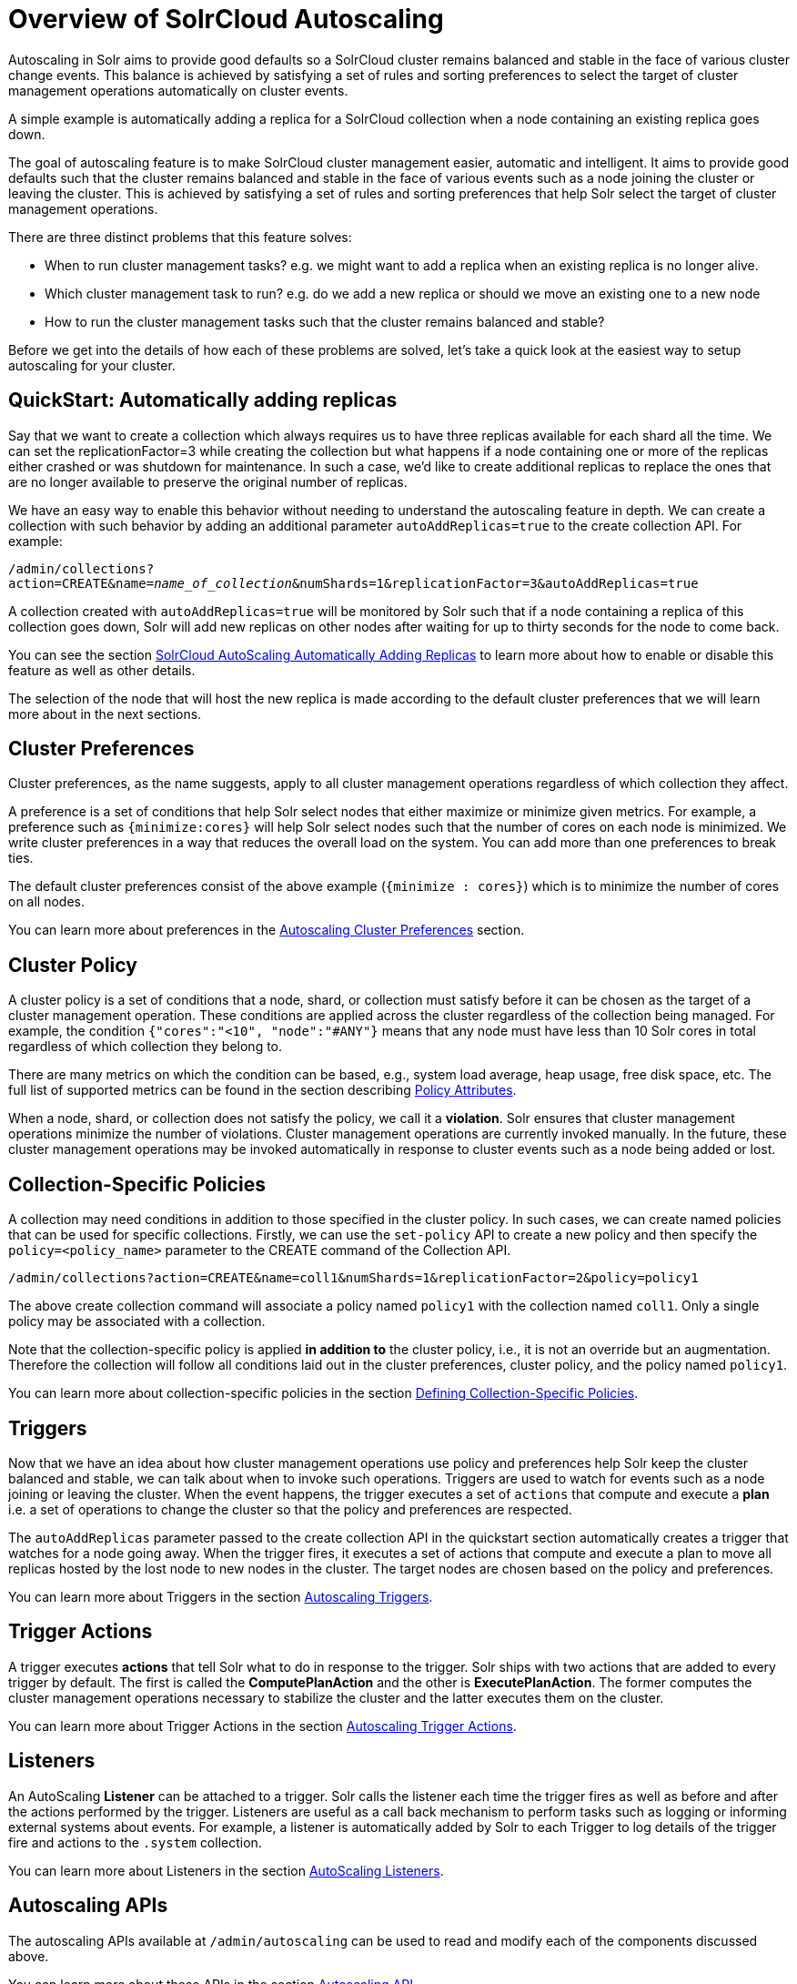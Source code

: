 = Overview of SolrCloud Autoscaling
:page-shortname: solrcloud-autoscaling-overview
:page-permalink: solrcloud-autoscaling-overview.html
:page-toclevels: 1
:page-tocclass: right
// Licensed to the Apache Software Foundation (ASF) under one
// or more contributor license agreements.  See the NOTICE file
// distributed with this work for additional information
// regarding copyright ownership.  The ASF licenses this file
// to you under the Apache License, Version 2.0 (the
// "License"); you may not use this file except in compliance
// with the License.  You may obtain a copy of the License at
//
//   http://www.apache.org/licenses/LICENSE-2.0
//
// Unless required by applicable law or agreed to in writing,
// software distributed under the License is distributed on an
// "AS IS" BASIS, WITHOUT WARRANTIES OR CONDITIONS OF ANY
// KIND, either express or implied.  See the License for the
// specific language governing permissions and limitations
// under the License.

Autoscaling in Solr aims to provide good defaults so a SolrCloud cluster remains balanced and stable in the face of various cluster change events. This balance is achieved by satisfying a set of rules and sorting preferences to select the target of cluster management operations automatically on cluster events.

A simple example is automatically adding a replica for a SolrCloud collection when a node containing an existing replica goes down.

The goal of autoscaling feature is to make SolrCloud cluster management easier, automatic and intelligent. It aims to provide good defaults such that the cluster remains balanced and stable in the face of various events such as a node joining the cluster or leaving the cluster. This is achieved by satisfying a set of rules and sorting preferences that help Solr select the target of cluster management operations.

There are three distinct problems that this feature solves:

* When to run cluster management tasks? e.g. we might want to add a replica when an existing replica is no longer alive.
* Which cluster management task to run? e.g. do we add a new replica or should we move an existing one to a new node
* How to run the cluster management tasks such that the cluster remains balanced and stable?

Before we get into the details of how each of these problems are solved, let's take a quick look at the easiest way to setup autoscaling for your cluster.

== QuickStart: Automatically adding replicas

Say that we want to create a collection which always requires us to have three replicas available for each shard all the time. We can set the replicationFactor=3 while creating the collection but what happens if a node containing one or more of the replicas either crashed or was shutdown for maintenance. In such a case, we'd like to create additional replicas to replace the ones that are no longer available to preserve the original number of replicas.

We have an easy way to enable this behavior without needing to understand the autoscaling feature in depth. We can create a collection with such behavior by adding an additional parameter `autoAddReplicas=true` to the create collection API. For example:

`/admin/collections?action=CREATE&name=_name_of_collection_&numShards=1&replicationFactor=3&autoAddReplicas=true`

A collection created with `autoAddReplicas=true` will be monitored by Solr such that if a node containing a replica of this collection goes down, Solr will add new replicas on other nodes after waiting for up to thirty seconds for the node to come back.

You can see the section <<solrcloud-autoscaling-auto-add-replicas.adoc#solrcloud-autoscaling-auto-add-replicas,SolrCloud AutoScaling Automatically Adding Replicas>> to learn more about how to enable or disable this feature as well as other details.

The selection of the node that will host the new replica is made according to the default cluster preferences that we will learn more about in the next sections.


== Cluster Preferences

Cluster preferences, as the name suggests, apply to all cluster management operations regardless of which collection they affect.

A preference is a set of conditions that help Solr select nodes that either maximize or minimize given metrics. For example, a preference such as `{minimize:cores}` will help Solr select nodes such that the number of cores on each node is minimized. We write cluster preferences in a way that reduces the overall load on the system. You can add more than one preferences to break ties.

The default cluster preferences consist of the above example (`{minimize : cores}`) which is to minimize the number of cores on all nodes.

You can learn more about preferences in the <<solrcloud-autoscaling-policy-preferences.adoc#solrcloud-autoscaling-policy-preferences,Autoscaling Cluster Preferences>> section.

== Cluster Policy

A cluster policy is a set of conditions that a node, shard, or collection must satisfy before it can be chosen as the target of a cluster management operation. These conditions are applied across the cluster regardless of the collection being managed. For example, the condition `{"cores":"<10", "node":"#ANY"}` means that any node must have less than 10 Solr cores in total regardless of which collection they belong to.

There are many metrics on which the condition can be based, e.g., system load average, heap usage, free disk space, etc. The full list of supported metrics can be found in the section describing <<solrcloud-autoscaling-policy-preferences.adoc#policy-attributes,Policy Attributes>>.

When a node, shard, or collection does not satisfy the policy, we call it a *violation*. Solr ensures that cluster management operations minimize the number of violations. Cluster management operations are currently invoked manually. In the future, these cluster management operations may be invoked automatically in response to cluster events such as a node being added or lost.

== Collection-Specific Policies

A collection may need conditions in addition to those specified in the cluster policy. In such cases, we can create named policies that can be used for specific collections. Firstly, we can use the `set-policy` API to create a new policy and then specify the `policy=<policy_name>` parameter to the CREATE command of the Collection API.

`/admin/collections?action=CREATE&name=coll1&numShards=1&replicationFactor=2&policy=policy1`

The above create collection command will associate a policy named `policy1` with the collection named `coll1`. Only a single policy may be associated with a collection.

Note that the collection-specific policy is applied *in addition to* the cluster policy, i.e., it is not an override but an augmentation. Therefore the collection will follow all conditions laid out in the cluster preferences, cluster policy, and the policy named `policy1`.

You can learn more about collection-specific policies in the section  <<solrcloud-autoscaling-policy-preferences.adoc#collection-specific-policy,Defining Collection-Specific Policies>>.

== Triggers

Now that we have an idea about how cluster management operations use policy and preferences help Solr keep the cluster balanced and stable, we can talk about when to invoke such operations. Triggers are used to watch for events such as a node joining or leaving the cluster. When the event happens, the trigger executes a set of `actions` that compute and execute a *plan* i.e. a set of operations to change the cluster so that the policy and preferences are respected.

The `autoAddReplicas` parameter passed to the create collection API in the quickstart section automatically creates a trigger that watches for a node going away. When the trigger fires, it executes a set of actions that compute and execute a plan to move all replicas hosted by the lost node to new nodes in the cluster. The target nodes are chosen based on the policy and preferences.

You can learn more about Triggers in the section <<solrcloud-autoscaling-triggers.adoc#solrcloud-autoscaling-triggers,Autoscaling Triggers>>.

== Trigger Actions

A trigger executes *actions* that tell Solr what to do in response to the trigger. Solr ships with two actions that are added to every trigger by default. The first is called the *ComputePlanAction* and the other is *ExecutePlanAction*. The former computes the cluster management operations necessary to stabilize the cluster and the latter executes them on the cluster.

You can learn more about Trigger Actions in the section <<solrcloud-autoscaling-trigger-actions.adoc#solrcloud-autoscaling-trigger-actions,Autoscaling Trigger Actions>>.

== Listeners

An AutoScaling *Listener* can be attached to a trigger. Solr calls the listener each time the trigger fires as well as before and after the actions performed by the trigger. Listeners are useful as a call back mechanism to perform tasks such as logging or informing external systems about events. For example, a listener is automatically added by Solr to each Trigger to log details of the trigger fire and actions to the `.system` collection.

You can learn more about Listeners in the section <<solrcloud-autoscaling-policy-preferences.adoc#solrcloud-autoscaling-policy-preferences,AutoScaling Listeners>>.

== Autoscaling APIs

The autoscaling APIs available at `/admin/autoscaling` can be used to read and modify each of the components discussed above.

You can learn more about these APIs in the section <<solrcloud-autoscaling-api.adoc#solrcloud-autoscaling-api,Autoscaling API>>.
